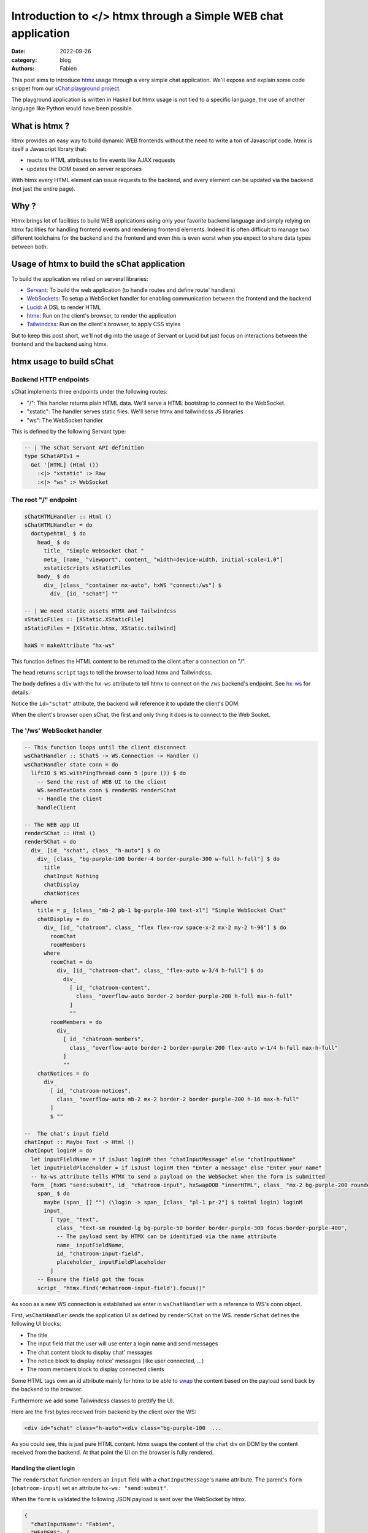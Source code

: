 Introduction to </> htmx through a Simple WEB chat application
##############################################################

:date: 2022-09-26
:category: blog
:authors: Fabien

.. raw:: html

   <style type="text/css">

     .literal {
       border-radius: 6px;
       padding: 1px 1px;
       background-color: rgba(27,31,35,.05);
     }

   </style>

This post aims to introduce `htmx`_ usage through a very simple chat
application. We'll expose and explain some code snippet from our `sChat
playground project`_.

.. image:: assets/schat.png
   :alt: sChat UI

The playground application is written in Haskell but htmx usage is not
tied to a specific language, the use of another language like Python
would have been possible.

.. _what-is-htmx-:

What is htmx ?
==============

htmx provides an easy way to build dynamic WEB frontends without the
need to write a ton of Javascript code. htmx is itself a Javascript
library that:

-  reacts to HTML attributes to fire events like AJAX requests
-  updates the DOM based on server responses

With htmx every HTML element can issue requests to the backend, and
every element can be updated via the backend (not just the entire page).

.. _why-:

Why ?
=====

Htmx brings lot of facilities to build WEB applications using only your
favorite backend language and simply relying on htmx facilities for
handling frontend events and rendering frontend elements. Indeed it is
often difficult to manage two different toolchains for the backend and
the frontend and even this is even worst when you expect to share data
types between both.

Usage of htmx to build the sChat application
============================================

To build the application we relied on serveral libraries:

-  `Servant`_: To build the web application (to handle routes and define
   route' handlers)
-  `WebSockets`_: To setup a WebSocket handler for enabling
   communication between the frontend and the backend
-  `Lucid`_: A DSL to render HTML
-  `htmx`_: Run on the client's browser, to render the application
-  `Tailwindcss`_: Run on the client's browser, to apply CSS styles

But to keep this post short, we'll not dig into the usage of Servant or
Lucid but just focus on interactions between the frontend and the
backend using htmx.

htmx usage to build sChat
=========================

Backend HTTP endpoints
----------------------

sChat implements three endpoints under the following routes:

-  "/": This handler returns plain HTML data. We'll serve a HTML
   bootstrap to connect to the WebSocket.
-  "xstatic": The handler serves static files. We'll serve htmx and
   tailwindcss JS libraries
-  "ws": The WebSocket handler

This is defined by the following Servant type:

.. code-block:: haskell

   -- | The sChat Servant API definition
   type SChatAPIv1 =
     Get '[HTML] (Html ())
       :<|> "xstatic" :> Raw
       :<|> "ws" :> WebSocket

.. _the-root--endpoint:

The root "/" endpoint
---------------------

.. code-block:: haskell

   sChatHTMLHandler :: Html ()
   sChatHTMLHandler = do
     doctypehtml_ $ do
       head_ $ do
         title_ "Simple WebSocket Chat "
         meta_ [name_ "viewport", content_ "width=device-width, initial-scale=1.0"]
         xstaticScripts xStaticFiles
       body_ $ do
         div_ [class_ "container mx-auto", hxWS "connect:/ws"] $
           div_ [id_ "schat"] ""

   -- | We need static assets HTMX and Tailwindcss
   xStaticFiles :: [XStatic.XStaticFile]
   xStaticFiles = [XStatic.htmx, XStatic.tailwind]

   hxWS = makeAttribute "hx-ws"

This function defines the HTML content to be returned to the client
after a connection on "/".

The head returns ``script`` tags to tell the browser to load htmx and
Tailwindcss.

The body defines a ``div`` with the ``hx-ws`` attribute to tell htmx to
connect on the ``/ws`` backend's endpoint. See `hx-ws`_ for details.

Notice the ``id="schat"`` attribute, the backend will reference it to
update the client's DOM.

When the client's browser open sChat, the first and only thing it does
is to connect to the Web Socket.

The '/ws' WebSocket handler
---------------------------

.. code-block:: haskell

   -- This function loops until the client disconnect
   wsChatHandler :: SChatS -> WS.Connection -> Handler ()
   wsChatHandler state conn = do
     liftIO $ WS.withPingThread conn 5 (pure ()) $ do
       -- Send the rest of WEB UI to the client
       WS.sendTextData conn $ renderBS renderSChat
       -- Handle the client
       handleClient

   -- The WEB app UI
   renderSChat :: Html ()
   renderSChat = do
     div_ [id_ "schat", class_ "h-auto"] $ do
       div_ [class_ "bg-purple-100 border-4 border-purple-300 w-full h-full"] $ do
         title
         chatInput Nothing
         chatDisplay
         chatNotices
     where
       title = p_ [class_ "mb-2 pb-1 bg-purple-300 text-xl"] "Simple WebSocket Chat"
       chatDisplay = do
         div_ [id_ "chatroom", class_ "flex flex-row space-x-2 mx-2 my-2 h-96"] $ do
           roomChat
           roomMembers
         where
           roomChat = do
             div_ [id_ "chatroom-chat", class_ "flex-auto w-3/4 h-full"] $ do
               div_
                 [ id_ "chatroom-content",
                   class_ "overflow-auto border-2 border-purple-200 h-full max-h-full"
                 ]
                 ""
           roomMembers = do
             div_
               [ id_ "chatroom-members",
                 class_ "overflow-auto border-2 border-purple-200 flex-auto w-1/4 h-full max-h-full"
               ]
               ""
       chatNotices = do
         div_
           [ id_ "chatroom-notices",
             class_ "overflow-auto mb-2 mx-2 border-2 border-purple-200 h-16 max-h-full"
           ]
           $ ""

   --  The chat's input field
   chatInput :: Maybe Text -> Html ()
   chatInput loginM = do
     let inputFieldName = if isJust loginM then "chatInputMessage" else "chatInputName"
     let inputFieldPlaceholder = if isJust loginM then "Enter a message" else "Enter your name"
     -- hx-ws attribute tells HTMX to send a payload on the WebSocket when the form is submitted
     form_ [hxWS "send:submit", id_ "chatroom-input", hxSwapOOB "innerHTML", class_ "mx-2 bg-purple-200 rounded-lg"] $ do
       span_ $ do
         maybe (span_ [] "") (\login -> span_ [class_ "pl-1 pr-2"] $ toHtml login) loginM
         input_
           [ type_ "text",
             class_ "text-sm rounded-lg bg-purple-50 border border-purple-300 focus:border-purple-400",
             -- The payload sent by HTMX can be identified via the name attribute
             name_ inputFieldName,
             id_ "chatroom-input-field",
             placeholder_ inputFieldPlaceholder
           ]
       -- Ensure the field got the focus
       script_ "htmx.find('#chatroom-input-field').focus()"

As soon as a new WS connection is established we enter in
``wsChatHandler`` with a reference to WS's conn object.

First, ``wsChatHandler`` sends the application UI as defined by
``renderSChat`` on the WS. ``renderSchat`` defines the following UI
blocks:

-  The title
-  The input field that the user will use enter a login name and send
   messages
-  The chat content block to display chat' messages
-  The notice block to display notice' messages (like user connected,
   ...)
-  The room members block to display connected clients

Some HTML tags own an id attribute mainly for htmx to be able to `swap`_
the content based on the payload send back by the backend to the
browser.

Furthermore we add some Tailwindcss classes to prettify the UI.

Here are the first bytes received from backend by the client over the
WS:

.. code-block:: html

   <div id="schat" class="h-auto"><div class="bg-purple-100  ...

As you could see, this is just pure HTML content. htmx swaps the content
of the ``chat`` div on DOM by the content received from the backend. At
that point the UI on the browser is fully rendered.

Handling the client login
~~~~~~~~~~~~~~~~~~~~~~~~~

The ``renderSchat`` function renders an ``input`` field with a
``chatInputMessage``'s name attribute. The parent's ``form``
(``chatroom-input``) set an attribute ``hx-ws: "send:submit"``.

When the ``form`` is validated the following JSON payload is sent over
the WebSocket by htmx.

.. code-block:: json

   {
     "chatInputName": "Fabien",
     "HEADERS": {
       "HX-Request":"true",
       "HX-Trigger":"chatroom-input",
       "HX-Trigger-Name":null,
       "HX-Target":null,
       "HX-Current-URL":"http://127.0.0.1:8091/"
     }
   }

Our backend needs to react to that payload. For sChat, we need to wait
for a such payload in order to validate the new client login. To do so,
the ``waitForLoginPayload`` function blocks until a payload with a key
name ``chatInputName`` is received on the WS. Then, the function returns
the login to the caller function.

.. code-block:: haskell

   waitForLoginPayload :: IO Text
   waitForLoginPayload = do
     -- Wait until the an input name
     wsD <- WS.receiveDataMessage conn
     case extractMessage wsD "chatInputName" of
       Just login -> pure login
       Nothing -> waitForLoginPayload

   extractMessage :: WS.DataMessage -> Text -> Maybe Text
   extractMessage dataMessage keyName =
     case dataMessage of
       WS.Text bs _ -> do
         case bs ^? key keyName of
           Just (String m) -> Just m
           _ -> Nothing
       _ -> Nothing

After the client's login we want to:

-  refresh the input ``form``
-  display the login name in front of the ``input`` field
-  change the ``input`` placeholder text

To so that, we simply send a new ``form`` (using the ``renderInputChat``
function) to the client via the WS and rely on the `swap`_ feature to
get the form updated. Note that, we use a bit of Javascript to ensure
that the ``input`` field get the focus.

.. code-block:: haskell

     ...
     ncE <- tryAny waitForLogin
     case ncE of
       Right (Just client) -> do
         -- Replace the input login box with the input message box
         WS.sendTextData conn $ renderInputChat client.cLogin
         -- Start handling the acknowledged client
         handleConnected client
     ...

   -- Helper to render the chat's input field
   renderInputChat login = renderBS . chatInput $ Just login

Handling client messages
~~~~~~~~~~~~~~~~~~~~~~~~

Handling messages (input and rendering) follows the same technic as of
waiting for a message input payload on the WS and updating the client
DOM via the WS.

After a client is 'connected', sChat starts two threads:

-  a ``recv`` thread that continuously waits for any message payload
   appearing on the WS.
-  a ``send`` thread that continuously reads the client's queue and send
   back the right HTML payload via the WS to the client.

When a message payload appears on the WS then the ``recv`` thread calls
the ``extractMessage`` function and creates an ``EMessage`` data that is
sent to all connected client's queue. Then the ``send`` thread reads the
queue and sends back the right payload via the WS to the client.

The ``EMessage`` is rendered using the ``afterbegin``
`swap <https://htmx.org/attributes/hx-swap/>`__ method. Which means that
we insert the response before previous ``chatroom-message`` elements.

.. code-block:: haskell

     ...
     case extractMessage wsD "chatInputMessage" of
       Just inputMsg -> do
         now <- getCurrentTime
         dispatchToAll $ EMessage (Message now myLogin inputMsg)
       Nothing -> pure ()
     ...

.. code-block:: haskell

     renderMessage :: Message -> Html ()
     renderMessage msg = do
       -- The id and hx-swap-oob tell HTMX which elements to update in the DOM
       div_ [id_ "chatroom-content", hxSwapOOB "afterbegin"] $ do
         div_ [id_ "chatroom-message"] $ do
           span_ [id_ "chatroom-message-date", class_ "pr-2"] . toHtml $ formatDate (msg.date)
           span_ [id_ "chatroom-message-login", class_ "pr-2"] . toHtml $ unpack (msg.mLogin)
           span_ [id_ "chatroom-message-content"] . toHtml $ unpack (msg.content)

We wont go over the ``chatroom-members`` and ``chat-notices`` divs
update because they are updated using the htmx's swap technic.

To conclude
===========

As you seen, relying on htmx, and especially thanks to its WebSocket
feature, we were able to build a dynamic WEB UI for our chat application
without the need:

-  to build a complex REST API.
-  a Javascript client to perform I/O with our backend and render the
   client DOM.
-  to use two different toolchains.

The use of the WebSocket was convenient for the chat application but
htmx support the regular HTTP verb (GET, POST, ...) which are more
adapted for general purpose WEB applications.

Personnaly, I feel really happy to have learnt a bit about HTMX and got
the ability to write pretty quickly a decent WEB frontend for server
side applications. I'll look forward to use htmx for more complex and
dynamic applications.

.. _htmx: https://htmx.org
.. _sChat playground project: https://github.com/morucci/schat/tree/434b27d34af95bd9c9282812c57e133a6bdd131c
.. _Servant: https://docs.servant.dev
.. _WebSockets: https://hackage.haskell.org/package/websockets
.. _Lucid: https://chrisdone.com/posts/lucid/
.. _Tailwindcss: https://tailwindcss.com/
.. _hx-ws: https://htmx.org/attributes/hx-ws/
.. _swap: https://htmx.org/attributes/hx-swap-oob/
